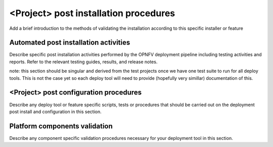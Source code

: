 <Project> post installation procedures
======================================
Add a brief introduction to the methods of validating the installation 
according to this specific installer or feature

Automated post installation activities
--------------------------------------
Describe specific post installation activities performed by the OPNFV 
deployment pipeline including testing activities and reports. Refer to 
the relevant testing guides, results, and release notes.

note: this section should be singular and derived from the test projects 
once we have one test suite to run for all deploy tools.  This is not the 
case yet so each deploy tool will need to provide (hopefully very simillar) 
documentation of this.

<Project> post configuration procedures
--------------------------------------
Describe any deploy tool or feature specific scripts, tests or procedures 
that should be carried out on the deployment post install and configuration 
in this section.

Platform components validation
---------------------------------
Describe any component specific validation procedures necessary for your 
deployment tool in this section.


